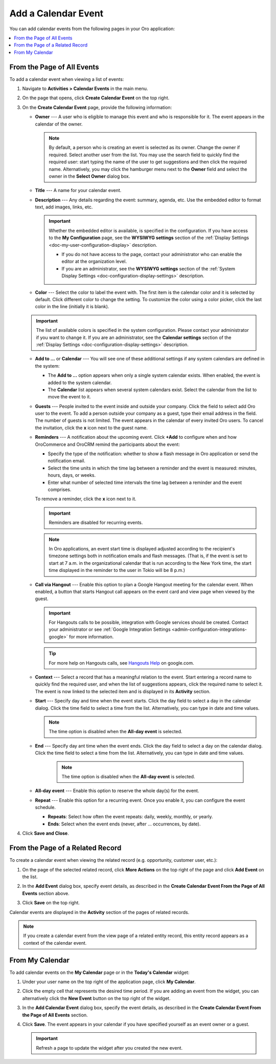 .. _doc-activities-events-actions-add-detailed:
.. _doc-activities-events-actions-add-fromgrid:
.. _doc-activities-events-information:
.. _doc-activities-events-schedule:
.. _doc-activities-events-actions-add:

Add a Calendar Event
--------------------

.. start_calendar_event

You can add calendar events from the following pages in your Oro application:

.. contents:: :local: 

From the Page of All Events
^^^^^^^^^^^^^^^^^^^^^^^^^^^

To add a calendar event when viewing a list of events:

1. Navigate to **Activities > Calendar Events** in the main menu.
2. On the page that opens, click **Create Calendar Event** on the top right. 

   .. image:: /user_guide/img/getting_started/activities/events_add_fromgrid.png

3. On the **Create Calendar Event** page, provide the following information: 

   .. image:: /user_guide/img/getting_started/activities/activities_events_actions_add0.png

  
   * **Owner** --- A user who is eligible to manage this event and who is responsible for it. The event appears in the calendar of the owner.

     .. note:: By default, a person who is creating an event is selected as its owner. Change the owner if required. Select another user from the list. You may use the search field to quickly find the required user: start typing the name of the user to get suggestions and then click the required name. Alternatively, you may click the hamburger menu next to the **Owner** field and select the owner in the **Select Owner** dialog box.

   * **Title** --- A name for your calendar event.
   * **Description** --- Any details regarding the event: summary, agenda, etc. Use the embedded editor to format text, add images, links, etc.

     .. important:: Whether the embedded editor is available, is specified in the configuration. If you have access to the **My Configuration** page, see the **WYSIWYG settings** section of the :ref:`Display Settings <doc-my-user-configuration-display>` description. 
     
       * If you do not have access to the page, contact your administrator who can enable the editor at the organization level. 
       * If you are an administrator, see the **WYSIWYG settings** section of the :ref:`System Display Settings <doc-configuration-display-settings>` description.

   * **Color** --- Select the color to label the event with. The first item is the calendar color and it is selected by default. Click different color to change the setting. To customize the color using a color picker, click the last color in the line (initially it is blank).


   .. image:: /user_guide/img/getting_started/activities/activities_events_actions_add2.png


   .. important:: The list of available colors is specified in the system configuration. Please contact your administrator if you want to change it. If you are an administrator, see the **Calendar settings** section of the :ref:`Display Settings <doc-configuration-display-settings>` description.

   * **Add to ...** or **Calendar** --- You will see one of these additional settings if any system calendars are defined in the system: 

     * The **Add to ...** option appears when only a single system calendar exists. When enabled, the event is added to the system calendar.
     * The **Calendar** list appears when several system calendars exist. Select the calendar from the list to move the event to it.

   * **Guests** --- People invited to the event inside and outside your company. Click the field to select add Oro user to the event. To add a person outside your company as a guest, type their email address in the field. The number of guests is not limited. The event appears in the calendar of every invited Oro users. To cancel the invitation, click the **x** icon next to the guest name.

   * **Reminders** --- A notification about the upcoming event. Click **+Add** to configure when and how OroCommerce and OroCRM remind the participants about the event:

     * Specify the type of the notification: whether to show a flash message in Oro application or send the notification email.
     * Select the time units in which the time lag between a reminder and the event is measured: minutes, hours, days, or weeks.
     * Enter what number of selected time intervals the time lag between a reminder and the event comprises.

     To remove a reminder, click the **x** icon next to it.

     .. important:: Reminders are disabled for recurring events.

     .. note:: In Oro applications, an event start time is displayed adjusted according to the recipient's timezone settings both in notification emails and flash messages.  (That is, if the event is set to start at 7 a.m. in the organizational calendar that is run according to the New York time, the start time displayed in the reminder to the user in Tokio will be 8 p.m.)

   * **Call via Hangout** --- Enable this option to plan a Google Hangout meeting for the calendar event. When enabled, a button that starts Hangout call appears on the event card and view page when viewed by the guest.

     .. important:: For Hangouts calls to be possible, integration with Google services should be created. Contact your administrator or see :ref:`Google Integration Settings <admin-configuration-integrations-google>` for more information.

     .. tip:: For more help on Hangouts calls, see `Hangouts Help <https://support.google.com/hangouts#topic=6386410>`__ on google.com.

   * **Context** --- Select a record that has a meaningful relation to the event. Start entering a record name to quickly find the required user, and when the list of suggestions appears, click the required name to select it. The event is now linked to the selected item and is displayed in its **Activity** section.

   * **Start** --- Specify day and time when the event starts. Click the day field to select a day in the calendar dialog. Click the time field to select a time from the list. Alternatively, you can type in date and time values.

     .. note:: The time option is disabled when the **All-day event** is selected.

   * **End** --- Specify day ant time when the event ends. Click the day field to select a day on the calendar dialog. Click the time field to select a time from the list. Alternatively, you can type in date and time values.

      .. note:: The time option is disabled when the **All-day event** is selected.

   * **All-day event** --- Enable this option to reserve the whole day(s) for the event.

   * **Repeat** --- Enable this option for a recurring event. Once you enable it, you can configure the event schedule. 
     
     * **Repeats**: Select how often the event repeats: daily, weekly, monthly, or yearly. 
     * **Ends**: Select when the event ends (never, after ... occurrences, by date).

4. Click **Save and Close**.

From the Page of a Related Record
^^^^^^^^^^^^^^^^^^^^^^^^^^^^^^^^^

To create a calendar event when viewing the related record (e.g. opportunity, customer user, etc.):

1. On the page of the selected related record, click **More Actions** on the top right of the page and click **Add Event** on the list.

   .. image:: /user_guide/img/getting_started/activities/events_actions_add_related0.png
    
2. In the **Add Event** dialog box, specify event details, as described in the **Create Calendar Event From the Page of All Events**  section above.

   .. image:: /user_guide/img/getting_started/activities/events_actions_add_related.png

3. Click **Save** on the top right.

Calendar events are displayed in the **Activity** section of the pages of related records.

.. note:: If you create a calendar event from the view page of a related entity record, this entity record appears as a context of the calendar event.

From My Calendar
^^^^^^^^^^^^^^^^

To add calendar events on the **My Calendar** page or in the **Today's Calendar** widget:

1. Under your user name on the top right of the application page, click **My Calendar**.

2. Click the empty cell that represents the desired time period. If you are adding an event from the widget, you can alternatively click the **New Event** button on the top right of the widget.

3. In the **Add Calendar Event** dialog box, specify the event details, as described in the **Create Calendar Event From the Page of All Events**  section.
  
   .. image:: /user_guide/img/getting_started/activities/activities_events_actions_add.png

4. Click **Save**. The event appears in your calendar if you have specified yourself as an event owner or a guest.

   .. important:: Refresh a page to update the widget after you created the new event.


.. finish_calendar_event
